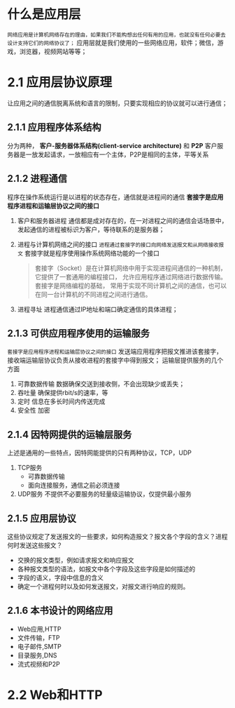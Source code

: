 * 什么是应用层

=网络应用是计算机网络存在的理由，如果我们不能构想出任何有用的应用，也就没有任何必要去设计支持它们的网络协议了；=
应用层就是我们使用的一些网络应用，软件；微信，游戏，浏览器，视频网站等等；

* 2.1 应用层协议原理

让应用之间的通信脱离系统和语言的限制，只要实现相应的协议就可以进行通信；

** 2.1.1 应用程序体系结构
分为两种， *客户-服务器体系结构(client-service architecture)* 和 *P2P*
客户服务器是一放发起请求，一放相应有一个主体，P2P是相同的主体，平等关系

** 2.1.2 进程通信
程序在操作系统运行是以进程的状态存在，通信就是进程间的通信
*套接字是应用程序进程和运输层协议之间的接口* 

1. 客户和服务器进程
   通信都是成对存在的，在一对进程之间的通信会话场景中，发起通信的进程被标识为客户，等待联系的是服务器；
2. 进程与计算机网络之间的接口
   =进程通过套接字的接口向网络发送报文和从网络接收报文= 套接字就是程序使用操作系统网络功能的一个接口
    #+begin_quote
    套接字（Socket）是在计算机网络中用于实现进程间通信的一种机制，它提供了一套通用的编程接口，
    允许应用程序通过网络进行数据传输。套接字是网络编程的基础，
    常用于实现不同计算机之间的通信，也可以在同一台计算机的不同进程之间进行通信。
    #+end_quote
3. 进程寻址
   进程通信通过IP地址和端口确定通信的具体进程；


** 2.1.3 可供应用程序使用的运输服务
=套接字是应用程序进程和运输层协议之间的接口=
发送端应用程序把报文推进该套接字，接收端运输层协议负责从接收进程的套接字中得到报文；
运输层提供服务的几个方面

1. 可靠数据传输
   数据确保交送到接收侧，不会出现缺少或丢失；
2. 吞吐量
   确保提供rbit/s的速率，等
3. 定时
   信息在多长时间内传送完成
4. 安全性
   加密


** 2.1.4 因特网提供的运输层服务
上述是通用的一些特点，因特网能提供的只有两种协议，TCP，UDP

1. TCP服务
   * 可靠数据传输
   * 面向连接服务，通信之前必须连接
2. UDP服务
   不提供不必要服务的轻量级运输协议，仅提供最小服务


** 2.1.5 应用层协议
这些协议规定了发送报文的一些要求，如何构造报文？报文各个字段的含义？进程何时发送这些报文？

+ 交换的报文类型，例如请求报文和响应报文
+ 各种报文类型的语法，如报文中各个字段及这些字段是如何描述的
+ 字段的语义，字段中信息的含义
+ 确定一个进程何时以及如何发送报文，对报文进行响应的规则。


** 2.1.6 本书设计的网络应用
+ Web应用,HTTP
+ 文件传输，FTP
+ 电子邮件,SMTP
+ 目录服务,DNS
+ 流式视频和P2P


* 2.2 Web和HTTP
